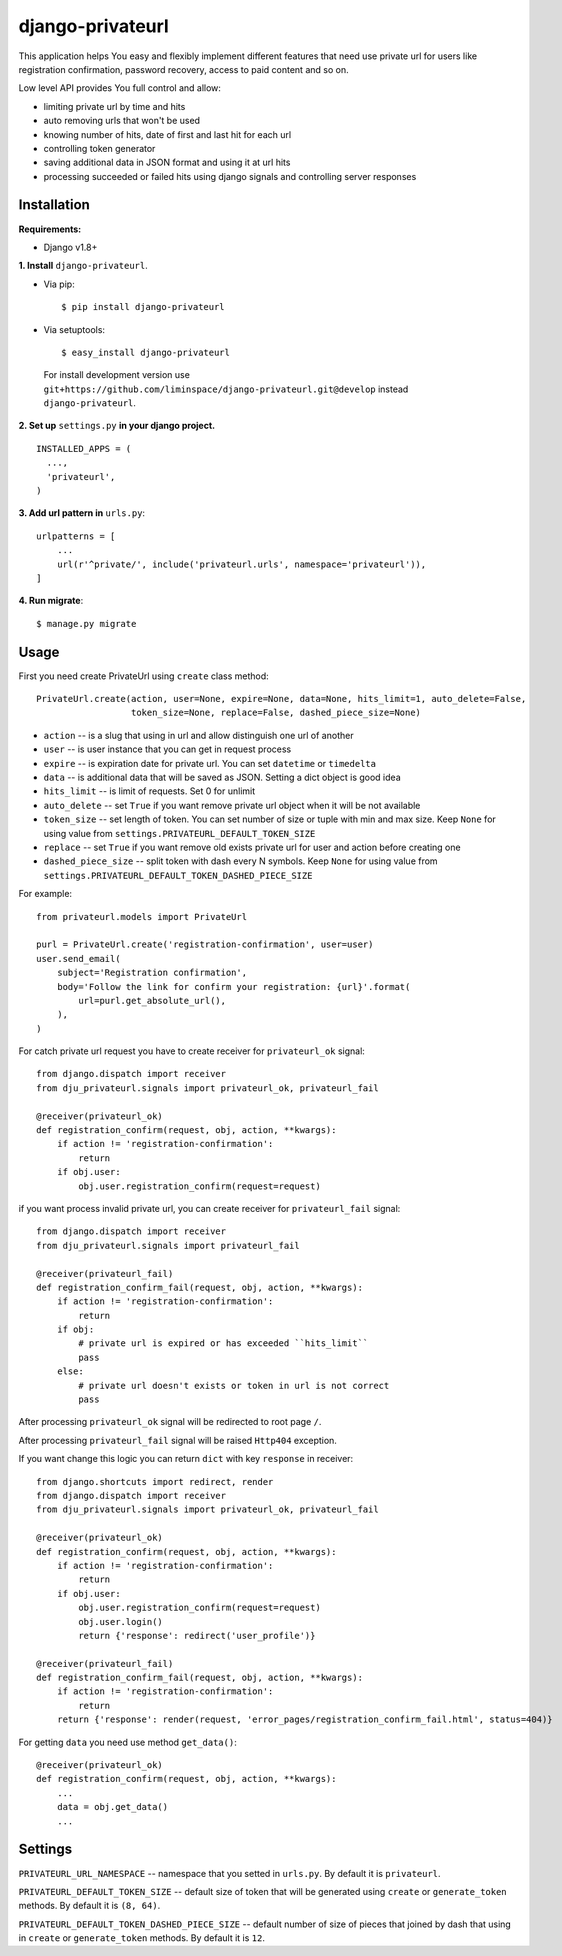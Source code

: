 *****************
django-privateurl
*****************

.. figure:: https://travis-ci.org/liminspace/django-privateurl.svg?branch=develop
  :target: https://travis-ci.org/liminspace/django-privateurl

This application helps You easy and flexibly implement different features that need use private url
for users like registration confirmation, password recovery, access to paid content and so on.

Low level API provides You full control and allow:

* limiting private url by time and hits
* auto removing urls that won't be used
* knowing number of hits, date of first and last hit for each url
* controlling token generator
* saving additional data in JSON format and using it at url hits
* processing succeeded or failed hits using django signals and controlling server responses

============
Installation
============

**Requirements:**

* Django v1.8+

**\1\. Install** ``django-privateurl``.

* Via pip::

  $ pip install django-privateurl

* Via setuptools::

  $ easy_install django-privateurl
  
 For install development version use ``git+https://github.com/liminspace/django-privateurl.git@develop``
 instead ``django-privateurl``.

**\2\. Set up** ``settings.py`` **in your django project.** ::

  INSTALLED_APPS = (
    ...,
    'privateurl',
  )

**\3\. Add url pattern in** ``urls.py``::

  urlpatterns = [
      ...
      url(r'^private/', include('privateurl.urls', namespace='privateurl')),
  ]

**\4\. Run migrate**::

  $ manage.py migrate

=====
Usage
=====

First you need create PrivateUrl using ``create`` class method::

  PrivateUrl.create(action, user=None, expire=None, data=None, hits_limit=1, auto_delete=False,
                    token_size=None, replace=False, dashed_piece_size=None)

* ``action`` -- is a slug that using in url and allow distinguish one url of another
* ``user`` -- is user instance that you can get in request process
* ``expire`` -- is expiration date for private url. You can set ``datetime`` or ``timedelta``
* ``data`` -- is additional data that will be saved as JSON. Setting a dict object is good idea
* ``hits_limit`` -- is limit of requests. Set 0 for unlimit
* ``auto_delete`` -- set ``True`` if you want remove private url object when it will be not available
* ``token_size`` -- set length of token. You can set number of size or tuple with min and max size. Keep ``None`` for using value from ``settings.PRIVATEURL_DEFAULT_TOKEN_SIZE``
* ``replace`` -- set ``True`` if you want remove old exists private url for user and action before creating one
* ``dashed_piece_size`` -- split token with dash every N symbols. Keep ``None`` for using value from ``settings.PRIVATEURL_DEFAULT_TOKEN_DASHED_PIECE_SIZE``

For example::

  from privateurl.models import PrivateUrl

  purl = PrivateUrl.create('registration-confirmation', user=user)
  user.send_email(
      subject='Registration confirmation',
      body='Follow the link for confirm your registration: {url}'.format(
          url=purl.get_absolute_url(),
      ),
  )

For catch private url request you have to create receiver for ``privateurl_ok`` signal::

  from django.dispatch import receiver
  from dju_privateurl.signals import privateurl_ok, privateurl_fail

  @receiver(privateurl_ok)
  def registration_confirm(request, obj, action, **kwargs):
      if action != 'registration-confirmation':
          return
      if obj.user:
          obj.user.registration_confirm(request=request)

if you want process invalid private url, you can create receiver for ``privateurl_fail`` signal::

  from django.dispatch import receiver
  from dju_privateurl.signals import privateurl_fail

  @receiver(privateurl_fail)
  def registration_confirm_fail(request, obj, action, **kwargs):
      if action != 'registration-confirmation':
          return
      if obj:
          # private url is expired or has exceeded ``hits_limit``
          pass
      else:
          # private url doesn't exists or token in url is not correct
          pass

After processing ``privateurl_ok`` signal will be redirected to root page ``/``.

After processing ``privateurl_fail`` signal will be raised ``Http404`` exception.

If you want change this logic you can return ``dict`` with key ``response`` in receiver::

  from django.shortcuts import redirect, render
  from django.dispatch import receiver
  from dju_privateurl.signals import privateurl_ok, privateurl_fail

  @receiver(privateurl_ok)
  def registration_confirm(request, obj, action, **kwargs):
      if action != 'registration-confirmation':
          return
      if obj.user:
          obj.user.registration_confirm(request=request)
          obj.user.login()
          return {'response': redirect('user_profile')}

  @receiver(privateurl_fail)
  def registration_confirm_fail(request, obj, action, **kwargs):
      if action != 'registration-confirmation':
          return
      return {'response': render(request, 'error_pages/registration_confirm_fail.html', status=404)}

For getting ``data`` you need use method ``get_data()``::

  @receiver(privateurl_ok)
  def registration_confirm(request, obj, action, **kwargs):
      ...
      data = obj.get_data()
      ...

========
Settings
========

``PRIVATEURL_URL_NAMESPACE`` -- namespace that you setted in ``urls.py``. By default it is ``privateurl``.

``PRIVATEURL_DEFAULT_TOKEN_SIZE`` -- default size of token that will be generated using ``create`` or ``generate_token`` methods. By default it is ``(8, 64)``.

``PRIVATEURL_DEFAULT_TOKEN_DASHED_PIECE_SIZE`` -- default number of size of pieces that joined by dash that using in ``create`` or ``generate_token`` methods. By default it is ``12``.
